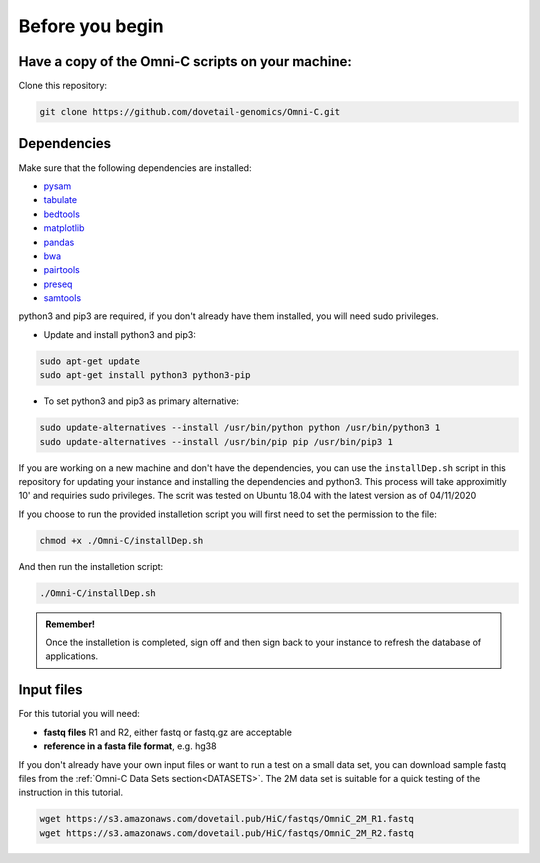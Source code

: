 .. _BYB:

Before you begin
================

Have a copy of the Omni-C scripts on your machine:
----------------------------------------------------

Clone this repository:

.. code-block:: console

   git clone https://github.com/dovetail-genomics/Omni-C.git


Dependencies
-------------

Make sure that the following dependencies are installed:

- `pysam <https://pysam.readthedocs.io/en/latest/>`_
- `tabulate <https://pypi.org/project/tabulate/>`_
- `bedtools <https://bedtools.readthedocs.io/en/latest/index.html>`_
- `matplotlib <https://matplotlib.org/>`_
- `pandas <https://pandas.pydata.org/pandas-docs/stable/dsintro.html>`_
- `bwa <https://github.com/lh3/bwa>`_
- `pairtools <https://github.com/open2c/pairtools>`_
- `preseq <http://smithlabresearch.org/software/preseq/>`_
- `samtools <https://github.com/samtools/samtools>`_


python3 and pip3 are required, if you don't already have them installed, you will need sudo privileges.

* Update and install python3 and pip3:

.. code-block:: console 

   sudo apt-get update
   sudo apt-get install python3 python3-pip


* To set python3 and pip3 as primary alternative:

.. code-block:: console

   sudo update-alternatives --install /usr/bin/python python /usr/bin/python3 1
   sudo update-alternatives --install /usr/bin/pip pip /usr/bin/pip3 1


If you are working on a new machine and don't have the dependencies, you can use the ``installDep.sh`` script in this repository for updating your instance and installing the dependencies and python3. This process will take approximitly 10' and requiries sudo privileges. The scrit was tested on Ubuntu 18.04 with the latest version as of 04/11/2020

If you choose to run the provided installetion script you will first need to set the permission to the file:

.. code-block:: console

   chmod +x ./Omni-C/installDep.sh


And then run the installetion script:

.. code-block:: console

   ./Omni-C/installDep.sh


.. admonition:: Remember!

   Once the installetion is completed, sign off and then sign back to your instance to refresh the database of applications.


Input files
-----------

For this tutorial you will need: 

* **fastq files** R1 and R2, either fastq or fastq.gz are acceptable
* **reference in a fasta file format**, e.g. hg38

If you don't already have your own input files or want to run a test on a small data set, you can download sample fastq files from the :ref:`Omni-C Data Sets section<DATASETS>`. The 2M data set is suitable for a quick testing of the instruction in this tutorial. 

.. code-block:: console

   wget https://s3.amazonaws.com/dovetail.pub/HiC/fastqs/OmniC_2M_R1.fastq
   wget https://s3.amazonaws.com/dovetail.pub/HiC/fastqs/OmniC_2M_R2.fastq

